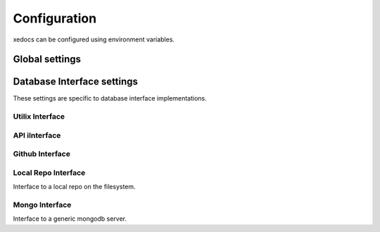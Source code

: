 Configuration
=============
xedocs can be configured using environment variables.

Global settings
---------------

.. list-table:: Title
   :widths: 25 25 50
   :header-rows: 1

    * - Name, Description , Default value, Notes
    - ``XEDOCS_ENV``, Path to a .env file to load. , ``~/.config/xedocs/config.env``., Requires python-dotenv package
    - ``XEDOCS_DATABASES, List of database names, separated by commas. , ``development_db,straxen_db``., For advanced user only.

Database Interface settings
---------------------------
These settings are specific to database interface implementations.


Utilix Interface
^^^^^^^^^^^^^^^^

.. list-table::
   :widths: 25 25 50
   :header-rows: 1

    * - Name, Description , Default value, Notes
    - ``XEDOCS_UTILIX_PRIORITY``, Priorty when selecting a default (-1 to ignore) , ``1``, Smaller numbers are selected first.
    - ``XEDOCS_UTILIX_DATABASE_NAMES``, database name mapping,  ``{"straxen_db": "xedocs", "development_db": "xedocs-dev"}``, For advanced users only.

API iInterface
^^^^^^^^^^^^^

.. list-table::
   :widths: 25 25 50
   :header-rows: 1

    * - Name, Description , Default value, Notes
    - ``XEDOCS_API_PRIORITY``, Priorty when selecting a default (-1 to ignore) , ``2``, Smaller numbers are selected first.
    - ``XEDOCS_API_URL_TEMPLATE``, URL format , "{base_url}/{version}/{database}/{name}" ,
    - ``XEDOCS_API_BASE_URL``, Base URL of API server , "https://api.xedocs.yossisprojects.com",
    - ``XEDOCS_API_VERSION``, API version to use, "v1",
    - ``XEDOCS_API_AUDIENCE``, Audience for JWT token request., "https://api.cmt.xenonnt.org",
    - ``XEDOCS_API_READONLY``, Whether to request readonly token. , False,
    - ``XEDOCS_API_TOKEN``, API token to use for authentication. , None,
    - ``XEDOCS_API_USERNAME``, Username to use for authentication., None,
    - ``XEDOCS_API_PASSWORD``, Password to use for authentication., None,


Github Interface
^^^^^^^^^^^^^^^^

.. list-table::
   :widths: 25 25 50
   :header-rows: 1

    * - Name, Description , Default value, Notes
    - ``XEDOCS_GITHUB_PRIORITY``, Priorty when selecting a default (-1 to ignore) , ``3``, Smaller numbers are selected first.
    - ``XEDOCS_GITHUB_REPO``, Github repository to use, "XENONnT/xedocs",
    - ``XEDOCS_GITHUB_TOKEN``, Github token to use for authentication. , None,
    - ``XEDOCS_GITHUB_USERNAME``, Username to use for authentication., None,
    - ``XEDOCS_GITHUB_PASSWORD``, Password to use for authentication., None,


Local Repo Interface
^^^^^^^^^^^^^^^^^^^^

Interface to a local repo on the filesystem.

.. list-table::
   :widths: 25 25 50
   :header-rows: 1

    * - Name, Description , Default value, Notes
    - ``XEDOCS_LOCAL_REPO_PRIORITY``, Priorty when selecting a default (-1 to ignore) , ``3``, Smaller numbers are selected first.
    - ``XEDOCS_LOCAL_REPO_PATH``, Path to local repository, None,

Mongo Interface
^^^^^^^^^^^^^^^
Interface to a generic mongodb server.

.. list-table::
   :widths: 25 25 50
   :header-rows: 1

    * - Name, Description , Default value, Notes
    - ``XEDOCS_MONGO_PRIORITY``, Priorty when selecting a default (-1 to ignore) , ``-1``, Smaller numbers are selected first.
    - ``XEDOCS_MONGO_URL``, URL to mongodb server, None, SHould include username/password if needed.
